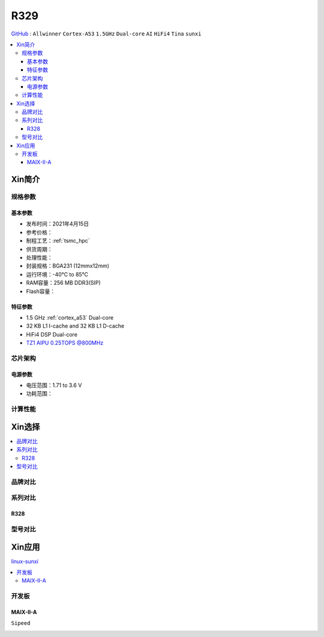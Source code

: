 
.. _R329:

R329
=============

`GitHub <https://github.com/SoCXin/R329>`_ : ``Allwinner`` ``Cortex-A53`` ``1.5GHz`` ``Dual-core`` ``AI`` ``HiFi4`` ``Tina`` ``sunxi``

.. contents::
    :local:

Xin简介
-----------

.. image:: ./images/R329.jpg
    :target: https://www.allwinnertech.com/index.php?c=product&a=index&id=91



规格参数
~~~~~~~~~~~

基本参数
^^^^^^^^^^^

* 发布时间：2021年4月15日
* 参考价格：
* 制程工艺：:ref:`tsmc_hpc`
* 供货周期：
* 处理性能：
* 封装规格：BGA231 (12mmx12mm)
* 运行环境：-40°C to 85°C
* RAM容量：256 MB DDR3(SIP)
* Flash容量：


特征参数
^^^^^^^^^^^

* 1.5 GHz :ref:`cortex_a53` Dual-core
* 32 KB L1 I-cache and 32 KB L1 D-cache
* HiFi4 DSP Dual-core
* `TZ1 AIPU 0.25TOPS @800MHz <https://www.armchina.com/mountain?infoId=161&name=%E5%91%A8%E6%98%93NPU%3FdataId%3D21&istitle=%E5%91%A8%E6%98%93>`_


芯片架构
~~~~~~~~~~~

电源参数
^^^^^^^^^^^

* 电压范围：1.71 to 3.6 V
* 功耗范围：

计算性能
~~~~~~~~~~~


Xin选择
-----------

.. contents::
    :local:


品牌对比
~~~~~~~~~~


系列对比
~~~~~~~~~~

.. _R328:

R328
^^^^^^^^^^^

.. image:: ./images/R328.jpg
    :target: https://www.allwinnertech.com/index.php?c=product&a=index&id=85

型号对比
~~~~~~~~~~


Xin应用
-----------

`linux-sunxi <https://linux-sunxi.org/R329>`_

.. contents::
    :local:

开发板
~~~~~~~~~~

MAIX-II-A
^^^^^^^^^^^
``Sipeed``

.. image:: images/B_R329.png
    :target: https://item.taobao.com/item.htm?spm=a230r.1.14.18.162553f8dQc68Z&id=653462798753&ns=1&abbucket=12#detail
